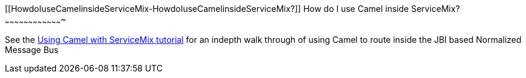 [[ConfluenceContent]]
[[HowdoIuseCamelinsideServiceMix-HowdoIuseCamelinsideServiceMix?]]
How do I use Camel inside ServiceMix?
~~~~~~~~~~~~~~~~~~~~~~~~~~~~~~~~~~~~~

See the
http://servicemix.apache.org/3-beginner-using-apache-camel-inside-servicemix.html[Using
Camel with ServiceMix tutorial] for an indepth walk through of using
Camel to route inside the JBI based Normalized Message Bus
